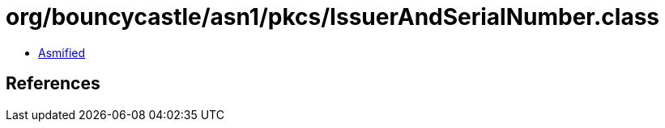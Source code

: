 = org/bouncycastle/asn1/pkcs/IssuerAndSerialNumber.class

 - link:IssuerAndSerialNumber-asmified.java[Asmified]

== References

